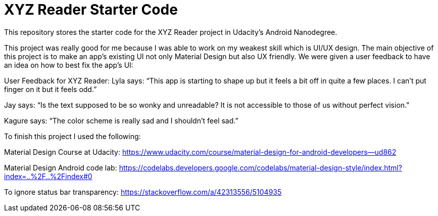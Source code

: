 = XYZ Reader Starter Code

This repository stores the starter code for the XYZ Reader project in Udacity's Android Nanodegree.

This project was really good for me because I was able to work on my weakest skill which is UI/UX design. The main objective of this project is to make an app's existing UI not only Material Design but also UX friendly. We were given a user feedback to have an idea on how to best fix the app's UI:

User Feedback for XYZ Reader:
Lyla says:
“This app is starting to shape up but it feels a bit off in quite a few places. I can't put finger on it but it feels odd.”

Jay says:
“Is the text supposed to be so wonky and unreadable? It is not accessible to those of us without perfect vision."

Kagure says:
“The color scheme is really sad and I shouldn't feel sad.”

To finish this project I used the following:

Material Design Course at Udacity: 
https://www.udacity.com/course/material-design-for-android-developers--ud862

Material Design Android code lab:
https://codelabs.developers.google.com/codelabs/material-design-style/index.html?index=..%2F..%2Findex#0

To ignore status bar transparency:
https://stackoverflow.com/a/42313556/5104935


